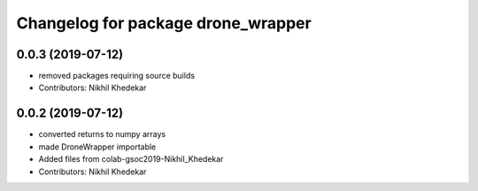 ^^^^^^^^^^^^^^^^^^^^^^^^^^^^^^^^^^^
Changelog for package drone_wrapper
^^^^^^^^^^^^^^^^^^^^^^^^^^^^^^^^^^^

0.0.3 (2019-07-12)
------------------
* removed packages requiring source builds
* Contributors: Nikhil Khedekar

0.0.2 (2019-07-12)
------------------
* converted returns to numpy arrays
* made DroneWrapper importable
* Added files from colab-gsoc2019-Nikhil_Khedekar
* Contributors: Nikhil Khedekar

